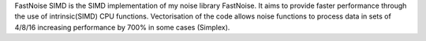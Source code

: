 
FastNoise SIMD is the SIMD implementation of my noise library FastNoise. It aims
to provide faster performance through the use of intrinsic(SIMD) CPU functions. 
Vectorisation of the code allows noise functions to process data in sets of 
4/8/16 increasing performance by 700% in some cases (Simplex).



